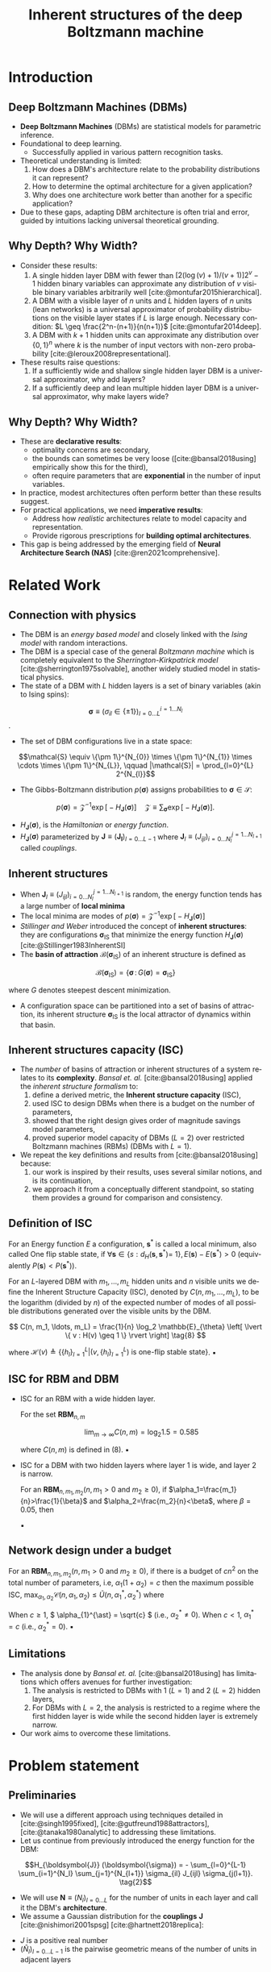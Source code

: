 :PROPERTIES:
:ID:       086e2b20-559b-4d4c-ba00-ba5d9b96a2ed
:END:
#+TITLE: Inherent structures of the deep Boltzmann machine
#+FILETAGS: :fleeting:slides:presentation:exam:
#+STARTUP: beamer indent hidestars
#+LANGUAGE:  en
#+OPTIONS:   H:2 num:t toc:f \n:nil @:t ::t |:t ^:t -:t f:t *:t <:t
#+OPTIONS:   TeX:t LaTeX:t skip:nil d:nil todo:t pri:nil tags:not-in-toc
#+EXPORT_SELECT_TAGS: export
#+EXPORT_EXCLUDE_TAGS: noexport
#+LaTeX_CLASS_OPTIONS: [8pt]
#+LaTeX_CLASS: beamer
#+LATEX_HEADER: \usepackage{listings}
#+LATEX_HEADER: \usepackage{amsmath}
#+LATEX_HEADER: \usepackage{multimedia}
#+LATEX_HEADER: \usepackage{wrapfig}
#+LATEX_HEADER: \newcommand\mitdbar{\text{\ulcshape\slshape đ}}
#+OPTIONS: H:2
* Introduction
** Deep Boltzmann Machines (DBMs)
+ *Deep Boltzmann Machines* (DBMs) are statistical models for parametric inference.
+ Foundational to deep learning.
  - Successfully applied in various pattern recognition tasks.
+ Theoretical understanding is limited:
  1. How does a DBM's architecture relate to the probability distributions it can represent?
  2. How to determine the optimal architecture for a given application?
  3. Why does one architecture work better than another for a specific application?
+ Due to these gaps, adapting DBM architecture is often trial and error, guided by intuitions lacking universal theoretical grounding.
** Why Depth? Why Width?
+ Consider these results:
  1. A single hidden layer DBM with fewer than \([2(\log (v)+1) /(v+1)] 2^v-1\) hidden binary variables can approximate any distribution of \(v\) visible binary variables arbitrarily well [cite:@montufar2015hierarchical].
  2. A DBM with a visible layer of \(n\) units and \(L\) hidden layers of \(n\) units (lean networks) is a universal approximator of probability distributions on the visible layer states if \(L\) is large enough. Necessary condition: \(L \geq \frac{2^n-(n+1)}{n(n+1)}\) [cite:@montufar2014deep].
  3. A DBM with \(k+1\) hidden units can approximate any distribution over \(\{0,1\}^n\) where \(k\) is the number of input vectors with non-zero probability [cite:@leroux2008representational].
+ These results raise questions:
  1. If a sufficiently wide and shallow single hidden layer DBM is a universal approximator, why add layers?
  2. If a sufficiently deep and lean multiple hidden layer DBM is a universal approximator, why make layers wide?
** Why Depth? Why Width?
+ These are *declarative results*:
  - optimality concerns are secondary,
  - the bounds can sometimes be very loose ([cite:@bansal2018using] empirically show this for the third),
  - often require parameters that are *exponential* in the number of input variables.
+ In practice, modest architectures often perform better than these results suggest.
+ For practical applications, we need *imperative results*:
  - Address how /realistic/ architectures relate to model capacity and representation.
  - Provide rigorous prescriptions for *building optimal architectures*.
+ This gap is being addressed by the emerging field of *Neural Architecture Search (NAS)* [cite:@ren2021comprehensive].
* Related Work
** Connection with physics
+ The DBM is an /energy based model/ and closely linked with the /Ising model/ with random interactions.
+ The DBM is a special case of the general /Boltzmann machine/ which is completely equivalent to the /Sherrington-Kirkpatrick model/ [cite:@sherrington1975solvable], another widely studied model in statistical physics.
+ The state of a DBM with \(L\) hidden layers is a set of binary variables (akin to Ising spins):

\[\boldsymbol{\sigma} \equiv (\sigma_{il} \in \{\pm 1\})_{l=0 \ldots L}^{i = 1 \ldots N_{l}}\]. 

+ The set of DBM configurations live in a state space:

\[\mathcal{S} \equiv \{\pm 1\}^{N_{0}} \times \{\pm 1\}^{N_{1}} \times \cdots \times \{\pm 1\}^{N_{L}}, \qquad |\mathcal{S}| = \prod_{l=0}^{L} 2^{N_{l}}\]

+ The Gibbs-Boltzmann distribution \(p (\boldsymbol{\sigma})\) assigns probabilities to \(\boldsymbol{\sigma} \in \mathcal{S}\):

\[
p (\boldsymbol{\sigma}) = \mathcal{Z}^{-1} \exp \big[- H_{\boldsymbol{J}} (\boldsymbol{\sigma}) \big] \quad \mathcal{Z} \equiv \sum_{\boldsymbol{\sigma}} \exp \big[- H_{\boldsymbol{J}} (\boldsymbol{\sigma}) \big].  \tag{1}
\]

+ \(H_{\boldsymbol{J}} (\boldsymbol{\sigma})\), is the /Hamiltonian/ or /energy function/.
+ \(H_{\boldsymbol{J}} (\boldsymbol{\sigma})\) parameterized by \(\boldsymbol{J} \equiv (\boldsymbol{J_{l}})_{l=0 \ldots L-1}\) where \(\boldsymbol{J}_{l} \equiv (J_{ijl})_{i=0 \ldots N_{l}}^{j=1 \ldots N_{l+1}}\) called /couplings/.
** Inherent structures
+ When \(\boldsymbol{J}_{l} \equiv (J_{ijl})_{i=0 \ldots N_{l}}^{j=1 \ldots N_{l+1}}\) is random, the energy function tends has a large number of *local minima*
+ The local minima are modes of \( p (\boldsymbol{\sigma}) = \mathcal{Z}^{-1} \exp \big[- H_{\boldsymbol{J}} (\boldsymbol{\sigma}) \big]\)
+ /Stillinger and Weber/ introduced the concept of *inherent structures*: they are configurations \( \boldsymbol{\sigma}_{\text{IS}} \) that minimize the energy function \( H_{\boldsymbol{J}} (\boldsymbol{\sigma}) \) [cite:@Stillinger1983InherentSI]
+ The *basin of attraction* \( \mathcal{B}(\boldsymbol{\sigma}_{\text{IS}}) \) of an inherent structure is defined as

\[\mathcal{B} (\boldsymbol{\sigma}_{\text{IS}}) = \{ \boldsymbol{\sigma}\,:\, G(\boldsymbol{\sigma}) = \boldsymbol{\sigma}_{\text{IS}}  \}\]

where \( G \) denotes steepest descent minimization.
+ A configuration space can be partitioned into a set of basins of attraction, its inherent structure \( \boldsymbol{\sigma}_{\text{IS}} \) is the local attractor of dynamics within that basin.
** Inherent structures capacity (ISC)
+ The /number/ of basins of attraction or inherent structures of a system relates to its *complexity*. /Bansal et. al./ [cite:@bansal2018using] applied the /inherent structure formalism/ to:
  1) define a derived metric, the *Inherent structure capacity* (ISC),
  2) used ISC to design DBMs when there is a budget on the number of parameters,
  3) showed that the right design gives order of magnitude savings model parameters,
  4) proved superior model capacity of DBMs (\( L=2 \)) over restricted Boltzmann machines (RBMs) (DBMs with \( L = 1 \)).
+ We repeat the key definitions and results from [cite:@bansal2018using] because:
  1) our work is inspired by their results, uses several similar notions, and is its continuation,
  2) we approach it from a conceptually different standpoint, so stating them provides a ground for comparison and consistency.
** Definition of ISC
#+NAME: One-flip Stable States
#+ATTR_LATEX: :environment definition
#+begin_definition latex
For an Energy function \(E\) a configuration, \(\mathbf{s}^*\) is called a local minimum, also called One flip stable state, if \(\forall \mathbf{s} \in\left\{s: d_H\left(\mathbf{s}, \mathbf{s}^*\right)=\right.\) \(1\}, E(\mathbf{s})-E\left(\mathbf{s}^*\right)>0\) (equivalently \(P(\mathbf{s})<P\left(\mathbf{s}^*\right)\)).
#+end_definition

#+NAME: Inherent Structure Capacity
#+ATTR_LATEX: :environment definition
#+begin_definition latex
For an \(L\)-layered DBM with \(m_1, \ldots, m_L\) hidden units and \(n\) visible units we define the Inherent Structure Capacity (ISC), denoted by \(C(n, m_1, \ldots, m_L)\), to be the logarithm (divided by \(n\)) of the expected number of modes of all possible distributions generated over the visible units by the DBM.

\[
C(n, m_1, \ldots, m_L) = \frac{1}{n} \log_2 \mathbb{E}_{\theta} 
\left[ \lvert \{ v : H(v) \geq 1 \} \rvert \right] \tag{8}
\]

where \(\mathcal{H}(v) \triangleq \left\{ \{h_l\}_{l=1}^L | (v, \{h_l\}_{l=1}^L) \text{ is one-flip stable state} \right\}\).
\hfill \blacksquare
#+end_definition
** ISC for RBM and DBM
+ ISC for an RBM with a wide hidden layer.
  #+NAME: Large \( m \) limit
  #+ATTR_LATEX: :environment corollary
  #+begin_corollary latex
For the set \(\textbf{RBM}_{n,m}\)

\[
\lim_{m \to \infty} C(n, m) = \log_2 1.5 = 0.585
\]

where \(C(n, m)\) is defined in (8).
\hfill \blacksquare
#+end_corollary

+ ISC for a DBM with two hidden layers where layer 1 is wide, and layer 2 is narrow.
  #+NAME: (Layer 1 Wide, Layer 2 Narrow)
  #+ATTR_LATEX: :environment corollary
  #+begin_corollary latex
  For an \(\boldsymbol{R} \boldsymbol{B} \boldsymbol{M}_{n, m_1, m_2}\left(n, m_1>0\right.\) and \(\left.m_2 \geq 0\right)\), if \(\alpha_1=\frac{m_1}{n}>\frac{1}{\beta}\) and \(\alpha_2=\frac{m_2}{n}<\beta\), where \(\beta = 0.05\), then

  \begin{align*}
  \mathcal{C}\left(n, m_1, m_2\right) \leq\left(1+\alpha_2\right) \log _2(1.5)
  \end{align*}
  \hfill \blacksquare
  #+end_corollary
** Network design under a budget
#+NAME: Network design under a budget
#+ATTR_LATEX: :environment corollary
#+begin_corollary latex
For an \(\boldsymbol{R} \boldsymbol{B} \boldsymbol{M}_{n, m_1, m_2}\left(n, m_1>0\right.\) and \(\left.m_2 \geq 0\right)\), if there is a budget of \(cn^2\) on the total number of parameters, i.e, \(\alpha_1\left(1+\alpha_2\right)=c\) then the maximum possible ISC, \(\max _{\alpha_1, \alpha_2} \mathcal{C}\left(n, \alpha_1, \alpha_2\right) \leq \tilde{U}\left(n, \alpha_1^*, \alpha_2^*\right)\) where

\begin{align*}
\tilde{U}\left(n, \alpha_1^*, \alpha_2^*\right)= \begin{cases}\min \left(1, \sqrt{c} \log _2(1.29)\right) & \text { if } c \geq 1 \\ c \log _2\left[1-\frac{1}{2} \operatorname{erf}\left(-\sqrt{\frac{1}{\pi c}}\right)\right] & \text { if } c<1\end{cases}
\end{align*}

When \( c \geq 1 \), \( \alpha_{1}^{\ast} = \sqrt{c} \) (i.e., \( \alpha_{2}^{\ast} \neq 0 \)). When \( c < 1 \), \( \alpha_{1}^{\ast} = c \) (i.e., \( \alpha_{2}^{\ast} = 0 \)).
\hfill \blacksquare
#+end_corollary
** Limitations
+ The analysis done by /Bansal et. al./ [cite:@bansal2018using] has limitations which offers avenues for further investigation:
  1) The analysis is restricted to DBMs with 1 (\( L = 1 \)) and 2 (\( L=2 \)) hidden layers,
  2) For DBMs with \( L = 2 \), the analysis is restricted to a regime where the first hidden layer is wide while the second hidden layer is extremely narrow.
+ Our work aims to overcome these limitations.
* Problem statement
** Preliminaries
+ We will use a different approach using techniques detailed in [cite:@singh1995fixed], [cite:@gutfreund1988attractors], [cite:@tanaka1980analytic] to addressing these limitations.
+ Let us continue from previously introduced the energy function for the DBM:

\[H_{\boldsymbol{J}} (\boldsymbol{\sigma}) = - \sum_{l=0}^{L-1} \sum_{i=1}^{N_l} \sum_{j=1}^{N_{l+1}} \sigma_{il} J_{ijl} \sigma_{j(l+1)}. \tag{2}\]

+ We will use \(\boldsymbol{N} \equiv (N_{l})_{l=0\ldots L}\) for the number of units in each layer and call it the DBM's *architecture*.
+ We assume a Gaussian distribution for the *couplings* \(\boldsymbol{J}\) [cite:@nishimori2001spsg] [cite:@hartnett2018replica]:

\begin{equation*}
p_{J}(J_{ijl}) \equiv \big(\widehat{N}_{l} / 2 \pi J^2 \big)^{1/2} \exp \big[- (\widehat{N}_{l} / 2 J^{2}) \thinspace J_{ijl}^{2} \thinspace \big] \qquad \widehat{N} \equiv \sqrt{N_{l} N_{l+1}}. \tag{3}
\end{equation*}

+ \(J\) is a positive real number
+ \((\widehat{N}_{l})_{l=0 \ldots L-1}\) is the pairwise geometric means of the number of units in adjacent layers
** Geometric parameters
#+NAME: Total spin number
#+ATTR_LATEX: :environment definition
#+begin_definition latex
The *total number of spins* \(N\) is simply the sum of the number of spins across all layers 
\[N \equiv \sum_{l} N_l.\]
#+end_definition

#+NAME: Proportion
#+ATTR_LATEX: :environment definition
#+begin_definition latex
The *proportion* \((\alpha_{l})_{l=0\ldots L}\) of the units in a given layer \( l \) relative to the visible layer \((l = 0)\) is defined as 
\[\alpha_l \equiv N_l /N_{0}\].
#+end_definition

#+NAME: Inter-layer ratios
#+ATTR_LATEX: :environment definition
#+begin_definition latex
The *inter-layer ratios* \((\gamma_{l})_{l=0 \ldots L-1}\) and \((\nu_{l})_{l=1 \ldots L}\) are defined as
\begin{align*}
&\gamma_{l}^{2} \equiv N_{l+1} / N_{l}, \quad \nu_{l}^{2} \equiv N_{l-1} / N_{l}
\end{align*}
#+end_definition

The definitions above yield the following identities

\begin{align*}
\alpha_{0} \equiv 1, \qquad \gamma_{l}^{-1} \equiv \nu_{l+1}, \quad \nu_{l}^{-1} \equiv \gamma_{l-1}, \qquad \widehat{N}_{l} = N_{0} \sqrt{\alpha_l \alpha_{l+1}} \tag{4}
\end{align*}

** Illustration

#+begin_src latex
\begin{figure}[h]
  \centering
  \includegraphics[width=.7\linewidth]{/home/b/.local/images/dbm.pdf}
  \caption{An illustration of a DBM with \(L = 3\) and \(N = 10\). The two colors are representations for the values \(\sigma_{il} = \pm 1\). The geometric parameters of (4a) and (4b) are illustrated.}
\end{figure}
#+end_src

** Single-site energies
#+NAME: Single-site energies
#+begin_definition latex
The *single-site energy* of spin \( i \) in layer \( l \), \( \sigma_{il} \), is defined as

\[
\lambda_{i l} \equiv \sigma_{i l} \bigg( \sum_{j=1}^{N_{l+1}} J_{ijl} \sigma_{j (l+1)} (1 - \delta_{lL}) + \sum_{j=1}^{N_{l-1}} J_{ji(l-1)} \sigma_{j (l-1)} (1 - \delta_{l0}) \bigg) \tag{5}
\]

Every spin has an associated /single-site energy/ so we have \((\lambda_{il})_{l=0 \ldots L}^{i= 1 \ldots N_{l}}\).
#+end_definition

+ \(J_{ijL} = \sigma_{i(-1)} = \sigma_{j(L+1)} \equiv 1\) along with \(\delta_{lL}\) and \(\delta_{l0}\) let us treat the /edge layers/ and /bulk layers/ uniformly.
+ \(H_{\boldsymbol{J}} (\boldsymbol{\sigma})\) in terms of \( \lambda_{il} \) is given by \(H_{\boldsymbol{J}} (\boldsymbol{\sigma}) = - (1/2) \sum_{il} \lambda_{il}\).
+ We work with an equivalent definition of inherent structures defined in terms of the single-site energies (due to /Tanaka and Edwards/) [cite:@tanaka1980analytic]:
#+NAME: Inherent structures
#+begin_definition latex
We define the *inherent structures* of the DBM in terms of the /single site energies/ as the /configurations/ \((\boldsymbol{\sigma})_{\text {IS }}\) for which \(\lambda_{il} > 0\) for all values of \(i\) and \(l\). In other words, \((\boldsymbol{\sigma})_{\text {IS}}\) are /stable against the flips of a single spin/.
#+end_definition
** Problem statement
+ Let \(\mathcal{N}_{s}\) denote the /number/ of /inherent structures/ of a DBM with an architecture \(\boldsymbol{N}\) and weights drawn from a Gaussian prior \(p_{J}(J_{ijl})\).
+ We wish to compute a generic *complexity function* \(\mathcal{C}_{J} (\boldsymbol{N})\), defined as 

  \[
  \mathcal{C}_{J} (\boldsymbol{N}) \equiv N_{0}^{-1} \ln \langle \mathcal{N}_{s} \rangle_{J}.
  \]

  for an ensemble of such DBMs with an arbitrary architecture \( \boldsymbol{N} \).
+ \(\mathcal{C}_{J} (\boldsymbol{N})\) is a direct mapping from the /network architecture/ \(\boldsymbol{N}\) to the number of modes \(p (\boldsymbol{\sigma})\) - the /model capacity/
+ Following [cite:@bansal2018using] we call this function the *Inherent Structure Capacity (ISC)*
* Results
** ISC for DBMs with L hidden layers
#+NAME: ISC for a DBM with L hidden layers
#+begin_theorem latex
Consider an ensemble of DBMs with a fixed architecture \( \boldsymbol{N} \) and couplings drawn from a Gaussian prior \(p_{J}(J_{ijl})\) as previously defined. The inherent structure capacity \( \mathcal{C}_J (\boldsymbol{N}) \) for this ensemble is given by

\begin{align*}
&\mathcal{C}_{J} (\boldsymbol{N}) = \underset{\{(x_{l}, y_{l})_{l}\}}{\operatorname{saddle}} \thinspace \frac{1}{2} \bigg \{- \sum_{l=0}^{L-1} \sqrt{\alpha_{l} \alpha_{l+1}} \thinspace \big(x_{l}^{2} + y_{l}^{2} \big) + \alpha_{L} \ln \bigg [1 + \operatorname{erf} \bigg(\frac{- x_{L-1} - i y_{L-1}}{\sqrt{2 \nu_{L}}} \bigg) \bigg ] \\
&+ \sum_{l=1}^{L-1} \alpha_{l} \ln \bigg [1 + \operatorname{erf} \bigg(\frac{- (x_{l} + x_{l-1}) + i (y_{l} - y_{l-1})}{\sqrt{2 (\gamma_{l} + \nu_{l})}} \bigg) \bigg] + \ln \bigg [1 + \operatorname{erf} \bigg(\frac{- x_{0} + i y_{0}}{\sqrt{2 \gamma_{0}}} \bigg) \bigg] \bigg \}. \tag{6}
\end{align*}
#+end_theorem
+ This formula improves upon the ISC metric derived by [cite:@bansal2018using] in the following ways:
1) It applies to DBMs with an arbitrary number of hidden layers \( L \) (as opposed to 2),
2) For any given architecture, it can give numerical values for the complexity (as opposed to the probabilistic arguments used by [cite:@bansal2018using] which state results in terms of bounds)
+ We give a brief outline of the proof stating the main steps and then, as a consistency check, use our alternative formulation to reproduce all the key results from /Bansal el. al./ [cite:@bansal2018using].
** Step 1: Area formula
+ The derivation begins with an *area formula*, a special case of *Kac-Rice formula* [cite:@berzin2022kac]:

\begin{align*}
\mathcal{N}_{s} &= \frac{1}{2} \overbrace{\int_0^{\infty} \prod_{l=0}^L \prod_{i=1}^{N_l} \mathrm{~d} \lambda_{il}}^{\text{integral over site energies}} \overbrace{\sum_{\boldsymbol{\sigma}} \prod_{l=0}^L \prod_{i=1}^{N_l}}^{\text{spin configurations}} \\
&\qquad \times \underbrace{\delta \bigg(\lambda_{il} - \sigma_{i l} \bigg[ \sum_{j=1}^{N_{l+1}} J_{ijl} \sigma_{j (l+1)} (1 - \delta_{lL}) + \sum_{j=1}^{N_{l-1}} J_{ji(l-1)} \sigma_{j (l-1)} (1 - \delta_{l0}) \bigg] \bigg)}_{\text{spins with energy} \qquad \( \lambda_{il} \)}.
\end{align*}

+ The factor of \(1/2\) compensates for the trivial degeneracy under \(\sigma_{il} \to - \sigma_{il}\). Next we use the integral representation of the \(\delta\) function, \(\delta(x)=\frac{1}{2 \pi} \int_{-\infty}^{\infty} \mathrm{d} k \exp (- i k x)\), with real valued variables \((k_{il})_{l=0 \ldots L}^{i=1 \ldots N_{l}}\) and calculate the expectation \( \langle \mathcal{N}_s \rangle_{J} \) of \( \mathcal{N}_s \) over the Gaussian prior \( p (J_{ijl}) \)

\begin{align*}
2 \thinspace \langle \mathcal{N}_{s} \rangle_{J} = (i \pi)^{-N} &\int_0^{\infty} \prod_{ i l} \mathrm{d} \lambda_{il} \int_{-i\infty}^{i\infty} \prod_{i l} \mathrm{d} k_{il} \exp \bigg(\sum_{il} k_{il} \lambda_{il} \bigg) \\
&\times \exp \bigg\{\frac{1}{2} \sum_{l=0}^{L - 1} \sum_{i=1}^{N_{l}} \gamma_{l} k_{il}^{2} + \frac{1}{2} \sum_{l=0}^{L - 1} \sum_{j=1}^{N_{l+1}} \nu_{l+1} k_{j (l+1)}^{2} + \sum_{l=0}^{L-1} \frac{1}{\widehat{N}_{l}} \sum_{ij} k_{il} k_{j(l+1)} \bigg \}
\end{align*}
** Step 2: Hubbard-Stratonovich transformation
+ Next we use an integral transform similar to the *Hubbard-Stratonovich transformations*

\begin{align*}
\exp \bigg(\frac{b c}{a} \bigg) &= (a / \pi) \bigg( \int_{-\infty}^{\infty} \mathrm{d} x \exp \big[  - a x^{2} + (b + c) x \big] \bigg) \\
&\qquad \quad \times \bigg( \int_{-\infty}^{\infty} \mathrm{d} y \exp \big[ - a y^{2} - i (b - c) y \big] \bigg), \qquad a > 0
\end{align*}

on the term \( \exp \big \{\frac{1}{\widehat{N}_{l}} \sum_{ij} k_{il} k_{j(l+1)} \big \} \) and substitute in the expression for \( \langle \mathcal{N}_{s} \rangle \) to obtain

\begin{align*}
&2 \thinspace \langle \mathcal{N}_{s} \rangle_{J} = (i \pi)^{- N} \int_{-\infty}^{\infty} \prod_{l=0}^{L-1} \big(\widehat{N}_{l} / \pi \big)  \big( \mathrm{d} y_{l} \mathrm{d} x_{l} \big) \exp \bigg\{ - \sum_{l=0}^{L-1} \widehat{N}_{l} \big( x_{l}^{2} + y_{l}^{2} \big) \bigg\} \int_0^{\infty} \prod_{ i l} \mathrm{d} \lambda_{il} \\
&\times \int_{-\infty}^{\infty} \prod_{l=1}^{L-1} \prod_{i=1}^{N_{l}} \mathrm{d} k_{il} \exp \bigg\{\sum_{l=1}^{L - 1} \sum_{i=1}^{N_{l}} \bigg[- \frac{1}{2} \big( \gamma_{l} + \nu_{l} \big) k_{il}^{2} + i \big[(x_{l} + x_{l-1}) - i (y_{l} - y_{l-1}) + \lambda_{il} \big] k_{il} \bigg] \bigg\} \\
&\quad \times \int_{-\infty}^{\infty} \prod_{i=1}^{N_{0}} \mathrm{d} k_{i0} \exp \bigg\{ \sum_{i=1}^{N_{0}} \bigg(- \frac{1}{2} \gamma_{0} k_{i0}^{2}  + i \big[x_{0} - i y_{0} + \lambda_{i0} \big]  k_{i0} \bigg) \bigg \} \\
&\quad \quad \times \int_{-\infty}^{\infty} \prod_{i=1}^{N_{L}} \mathrm{d} k_{iL} \exp \bigg\{\sum_{i=1}^{N_{L}} \bigg( - \frac{1}{2} \nu_{L} k_{iL}^{2} + i \big[ x_{L-1} + i y_{L-1} + \lambda_{iL} \big] k_{iL} \bigg) \bigg \}. \tag{10}
\end{align*}
** Step 3: Gaussian integral
+ We have effected \(k_{il} \to i k_{il}\) for the variables \((k_{il})_{l=0 \ldots L}^{i=1 \ldots N_{l}}\) after which we use the Gaussian integral result with appropriately chosen \(a\) and \(b\) to evaluate the \(k_{il}\) integrals. After evaluation

\begin{align*}
2& \thinspace \langle \mathcal{N}_{s} \rangle_{J} = \pi^{-N} \pi^{N/2} \bigg(\frac{2}{\gamma_{0}}\bigg)^{N_{0}/2} \bigg(\frac{2}{\nu_{L}}\bigg)^{N_{L}/2} \prod_{l=1}^{L-1} \bigg(\frac{2}{\gamma_{l} + \nu_{l}} \bigg)^{N_{l}/2} \\
&\int_{-\infty}^{\infty} \prod_{l=0}^{L-1} \big(\widehat{N}_{l} / \pi \big)  \big( \mathrm{d} y_{l} \mathrm{d} x_{l} \big)  \exp \bigg\{ - \sum_{l=0}^{L-1} \widehat{N}_{l} \big( x_{l}^{2} + y_{l}^{2} \big) \bigg\} \\
&\times \int_0^{\infty} \prod_{i=1}^{N_0} \mathrm{d} \lambda_{i0} \exp \bigg \{ \sum_{i=1}^{N_{0}} \bigg( -\frac{\lambda_{i0}^{2}}{2 \gamma_{0}} + \frac{\lambda_{i0} \big(- x_{0} + i y_{0}\big)}{\gamma_{0}} \bigg) \bigg \} \\
&\times \int_0^{\infty} \prod_{i=1}^{N_L} \mathrm{d} \lambda_{iL} \exp \bigg \{  \sum_{i=1}^{N_{L}} \bigg(- \frac{\lambda_{iL}^{2}}{2 \nu_{L}} + \frac{\lambda_{iL} \big(- x_{L-1} - i y_{L-1}\big)}{\nu_{L}} \bigg) \bigg\} \\
&\times  \int_0^{\infty} \prod_{l=1}^{L-1} \prod_{i=1}^{N_l} \mathrm{d} \lambda_{il} \exp \bigg\{ \sum_{l=1}^{L - 1} \sum_{i=1}^{N_{l}} \bigg( - \frac{\lambda_{il}^{2}}{2 (\gamma_{l} + \nu_{l})} + \frac{\lambda_{il} \big[- (x_{l} + x_{l-1}) + i (y_{l} - y_{l-1})\big]}{(\gamma_{l} + \nu_{l})} \bigg) \bigg \} \\
&\times  \exp \bigg\{ - \sum_{l=1}^{L - 1} \sum_{i=1}^{N_{l}} \frac{\big[(x_{l} + x_{l-1}) - i (y_{l} - y_{l-1})\big]^{2}}{2 (\gamma_{l} + \nu_{l})} - \sum_{i=1}^{N_{0}} \frac{\big(x_{0} - i y_{0}\big)^{2}}{2 \gamma_{0}} - \sum_{i=1}^{N_{L}} \frac{\big(x_{L-1} + i y_{L-1}\big)^{2}}{2 \nu_{L}} \bigg\}
\end{align*}
** Step 4: Half-integral over single site energies
+ Next we evaluate the half integrals over the single site energies \((\lambda_{il})_{l=0 \ldots L}^{i=1 \ldots N_{l}}\) using the result

\begin{align*}
\int_0^{\infty} \exp \bigg(-\frac{1}{2} a x^2+b x\bigg) d x=\bigg(\frac{\pi}{2 a}\bigg)^{\frac{1}{2}} \exp \bigg(\frac{b^2}{2 a}\bigg)\bigg[1+\operatorname{erf}\bigg(\frac{b}{\sqrt{2 a}}\bigg)\bigg] \qquad a > 0.
\end{align*}

to obtain

\begin{align*}
&2 \thinspace \langle \mathcal{N}_{s} \rangle_{J} = \bigg(\prod_{l=0}^{L-1} \frac{N_{0} \alpha_{l} \alpha_{l+1}}{\pi} \bigg) \int_{-\infty}^{\infty} \mathrm{d} y_{l} \int_{-\infty}^{\infty} \mathrm{d} x_{l} \exp \bigg\{- N_{0} \sum_{l=0}^{L-1} \sqrt{\alpha_{l} \alpha_{l+1}} \big( x_{l}^{2} + y_{l}^{2} \big)\bigg\} \\
&\qquad \times \exp \bigg \{ N_{0} \ln \bigg [1 + \operatorname{erf} \bigg(\frac{- x_{0} + i y_{0}}{\sqrt{2 \gamma_{0}}} \bigg) \bigg ] +  N_{0} \thinspace \alpha_{L} \ln \bigg [1 + \operatorname{erf} \bigg(\frac{- x_{L-1} - i y_{L-1}}{\sqrt{2 \nu_{L}}} \bigg) \bigg ]  \bigg\} \\
&\qquad \qquad \qquad \times \exp \bigg \{ N_{0} \sum_{l=1}^{L-1} \alpha_{l} \ln \bigg [1 + \operatorname{erf} \bigg(\frac{- (x_{l} + x_{l-1}) + i (y_{l} - y_{l-1})}{\sqrt{2 (\gamma_{l} + \nu_{l})}} \bigg) \bigg ]  \bigg\}
\end{align*}
** Step 5: Steepest descent approximation
+ The integral can now be evaluated using the method of *steepest descent* [cite:@kardar2007spop] in the limit \(N_{0} \to \infty\). 

\begin{align*}
\lim_{N_{0} \to \infty} N_{0}^{-1} \ln \left \langle \mathcal{N}_{s} \right \rangle_{J} = & \lim_{N_{0} \to \infty} \bigg[ \mathcal{C}_{J} (\boldsymbol{N}) - \frac{1}{2N_{0}} \ln \bigg(\frac{N_{0} \lvert \mathcal{C}_{J}^{\prime \prime} (\boldsymbol{N}) \rvert}{2 \pi} \bigg) + \mathcal{O} \bigg(\frac{1}{N_{0}^{2}} \bigg) \bigg],
\end{align*}

where we have identified the right hand side as the leading order behavior, in the limit \(N_{0} \to \infty\), of the complexity function or the ISC:

\begin{align*}
&\mathcal{C}_{J} (\boldsymbol{N}) = \underset{\{(x_{l}, y_{l})_{l}\}}{\operatorname{saddle}} \thinspace \frac{1}{2} \bigg \{- \sum_{l=0}^{L-1} \sqrt{\alpha_{l} \alpha_{l+1}} \thinspace \big(x_{l}^{2} + y_{l}^{2} \big) + \alpha_{L} \ln \bigg [1 + \operatorname{erf} \bigg(\frac{- x_{L-1} - i y_{L-1}}{\sqrt{2 \nu_{L}}} \bigg) \bigg ] \\
&+ \sum_{l=1}^{L-1} \alpha_{l} \ln \bigg [1 + \operatorname{erf} \bigg(\frac{- (x_{l} + x_{l-1}) + i (y_{l} - y_{l-1})}{\sqrt{2 (\gamma_{l} + \nu_{l})}} \bigg) \bigg] + \ln \bigg [1 + \operatorname{erf} \bigg(\frac{- x_{0} + i y_{0}}{\sqrt{2 \gamma_{0}}} \bigg) \bigg] \bigg \}. \tag{6}
\end{align*}

** Step 6: Fixed point equations
With

\begin{align*}
&\theta_{l} \equiv
\begin{cases}
1/\sqrt{2 \gamma_0}, & l = 0 \\
1/ \sqrt{2 (\gamma_{l} + \nu_{l})}, & 0 < l < L - 1 \\
1/\sqrt{2 \nu_{L}}, & l = L - 1\\
\end{cases}
&
\omega_{l} &\equiv
\begin{cases}
- x_{0} + i y_{0}, & l = 0 \\
- (x_{l} + x_{l-1}) + i (y_{l} - y_{l-1}), & 0 < l < L - 1\\
- x_{L-1} - i y_{L-1}, & l = L - 1\\
\end{cases}
\end{align*}

we need to iterate the following equations to obtain the saddle \(\big\{(x_{l}^{\text{max}} , y_{l}^{\text{max}})_{l=0 \ldots L-1} \big \}\).

\begin{align*}
x_{l} &= - \frac{\gamma_{l}^{-1} \theta_{l}}{\sqrt{2 \pi}} \exp \big[- (\theta_{l} \thinspace \omega_{l})^{2} \big] \bigg[1 + \operatorname{erf}\big( \theta_{l} \thinspace \omega_{l} \big) \bigg]^{-1} \\
&\qquad - \frac{\gamma_{l} \theta_{l+1}}{\sqrt{2 \pi}} \exp \big[- (\theta_{l+1} \thinspace \omega_{l+1})^{2} \big] \bigg[1 + \operatorname{erf}\big( \theta_{l+1} \thinspace \omega_{l+1} \big) \bigg]^{-1} \tag{7a}
\end{align*}

\begin{align*}
i y_{l} &= - \frac{\gamma_{l}^{-1} \theta_{l}}{\sqrt{2 \pi}} \exp \big[- (\theta_{l} \thinspace \omega_{l})^{2} \big] \bigg[1 + \operatorname{erf}\big( \theta_{l} \thinspace \omega_{l} \big) \bigg]^{-1} \\
&\qquad + \frac{\gamma_{l} \theta_{l+1}}{\sqrt{2 \pi}} \exp \big[- (\theta_{l+1} \thinspace \omega_{l+1})^{2} \big] \bigg[1 + \operatorname{erf}\big( \theta_{l+1} \thinspace \omega_{l+1} \big) \bigg]^{-1}. \tag{7b}
\end{align*}
** ISC for an RBM (\( L=1 \) when \( \alpha_1 \gg 1 \))
+ The /first key result/ from [cite:@bansal2018using] concerns the ISC for RBMs. It said that the ISC saturates as the number of hidden units increases.

+ For the RBM (\(L=1\)), \( \mathcal{C}_{J} (\boldsymbol{N}) \) reduces to \(\mathcal{C}_{J} (\alpha_{1})\)

\begin{align*}
\mathcal{C}_{J} (\alpha_{1}) = \underset{\{x, y\}}{\operatorname{saddle}} \thinspace \frac{1}{2} \bigg \{- \sqrt{\alpha_{1}} \thinspace \big(x^{2} + y^{2} \big) + \ln \bigg [1 + \operatorname{erf} \bigg(\frac{- x + i y}{\sqrt{2 \gamma_{0}}} \bigg) \bigg] \bigg [1 + \operatorname{erf} \bigg(\frac{- x - i y}{\sqrt{2 \nu_{1}}} \bigg) \bigg ]^{\alpha_{1}} \bigg \}
\end{align*}

+ In our use of Laplace's method in deriving (6), we assumed \(N_{0} \to \infty\), so the analogue of this result is the case where \(N_{1} \to \infty\) such that \(N_{1} / N_{0} \equiv \alpha_{1}\) is finite.
+ We numerically solve for the saddle \(\{x^{\text{max}}, y^{\text{max}}\}\) by iterating the fixed point equations and substitute into the formula for ISC  \(\mathcal{C}_{J} (\alpha_{1})\) to obtain the response of \(\mathcal{C}_{J} (\alpha_{1})\) to \(\alpha_{1}\).
** ISC for an RBM (\( \alpha_1 \gg 1 \))
+ The ISC \(\mathcal{C}_{J} (\alpha_{1})\) saturates to a limiting value as a function of \(\alpha_{1}\). 
+ The saturation limit for \(\mathcal{C}_{J} (\alpha_{1}) \approx 0.506\) is lower than \(0.585\).

#+begin_src latex
  \begin{figure}[htbp]
    \centering
    \includegraphics[width=.6\linewidth]{~/.local/images/rbm.png}
    \caption{\textbf{ISC} \(\mathcal{C}_{J} (\alpha_{1})\) \textbf{vs. proportion} \(\alpha_{1}\) \textbf{for an RBM with a single hidden layer} \((L=1)\). The saturation of \(\mathcal{C}_{J}\) indicates the limiting ISC value as \(\alpha_{1}\) increases, highlighting the diminishing returns on model capacity.}
    \label{fig:sub1}
  \end{figure}
#+end_src
** ISC for a DBM (\( \alpha_1 \gg 1 \) and \( \alpha_{2} \ll 1 \))
+ The /second key result/ from [cite:@bansal2018using] concerns ISC for DBMs. It said that for small values of \(\alpha_{2}\), \(\mathcal{C}_{J} (\alpha_{1}, \alpha_{2})\) increases linearly with \(\alpha_{2}\). For DBMs with 2 hidden layers (\(L = 2\)), \( \mathcal{C}_J (\boldsymbol{N}) \) reduces to

\begin{align*}
&\mathcal{C}_{J} (\alpha_{1}, \alpha_{2}) = \\
&\quad \underset{\{x_{0}, x_{1}, y_{0}, y_{1}\}}{\operatorname{saddle}} \frac{1}{2} \thinspace \bigg \{- \bigg[ \sqrt{\alpha_{1}} \thinspace \big(x_{0}^{2} + y_{0}^{2} \big) + \sqrt{\alpha_{1} \alpha_{2}} \thinspace \big(x_{1}^{2} + y_{1}^{2} \big) \bigg] + \ln \bigg [1 + \operatorname{erf} \bigg(\frac{- x_{0} + i y_{0}}{\sqrt{2 \gamma_{0}}} \bigg) \bigg] \\
&\qquad \qquad + \ln \bigg [1 + \operatorname{erf} \bigg(\frac{- (x_{1} + x_{0}) + i (y_{1} - y_{0})}{\sqrt{2 (\gamma_{1} + \nu_{1})}} \bigg) \bigg]^{\alpha_{1}} \bigg [1 + \operatorname{erf} \bigg(\frac{- x_{1} - i y_{1}}{\sqrt{2 \nu_{2}}} \bigg) \bigg]^{\alpha_{2}} \bigg \} \tag{10}
\end{align*}

+ The analogue of this result is that \(N_{0}\), \(N_{1}\), and \(N_{2}\) all approach \(\infty\) but uphold the proportions \(\alpha_{1} \equiv N_{1} / N_{0} > \beta^{-1} = 20 \gg 1\) and \(\alpha_{2} \equiv N_{2} / N_{0} < \beta = 0.05 \ll 1\).

+ Again, we numerically solve for the saddle \(\{x^{\text{max}}_{0}, x^{\text{max}}_{1},  y^{\text{max}}_{0}, y^{\text{max}}_{1}\}\) by iterating the fixed point equations and substitute into the formula for ISC to obtain the response of \(\mathcal{C}_{J} (\alpha_{1},\,\alpha_{2})\) to \(\alpha_{2}\).
** ISC for a DBM (\( \alpha_1 \gg 1 \) and \( \alpha_{2} \ll 1 \))
+ For small values of \(\alpha_{2}\), \(\mathcal{C}_{J} (\alpha_{1}, \alpha_{2})\) increases linearly with \(\alpha_{2}\). In this regime, ISC is saturated for an RBM (\(\alpha_{2} = 0\)) and can only be increased by adding units to a second hidden layer (\(\alpha_{2} > 0\)).

#+begin_src latex
  \begin{figure}[htbp]
    \centering
    \includegraphics[width=.6\linewidth]{~/.local/images/dbm.png}
    \caption{\textbf{ISC} (\(\mathcal{C}_{J} (\alpha_{1}, \alpha_{2})\)) \textbf{vs. geometric parameter for the second hidden layer} (\(\alpha_{2}\)). The interplay between \(\alpha_{1}\) and \(\alpha_{2}\) shows how adding units to the second hidden layer can enhance ISC beyond the saturation point of a single-layer RBM. \(\mathcal{C}_{J} (\alpha_{1}, \alpha_{2})\) starts increasing from the saturation limit of \(\mathcal{C}_{J} (\alpha_{1}) \approx 0.506 \) for the RBM.}
    \label{fig:sub2}
  \end{figure}
#+end_src

** Network design under budget \( \alpha_1 (1 + \alpha_2) = c \)
+ The /third key result/ from [cite:@bansal2018using] was concerning network design under a budget.
+ If the number of parameters for a DBM with 2 hidden layers (\( L=2 \)) is \( p = c N_{0}^2 \) for \( c > 0 \), then

\[ p = c N_0^{2} = N_{0} \times N_{1} + N_{1} \times N_{2} = N_{0}^{2} \alpha_{1} (1 + \alpha_{2}) \Longrightarrow \alpha_1 (1 + \alpha_2) = c. \]

+ In other words, the curve \(\alpha_{1} (1 + \alpha_{2}) = c\) separates realizable networks from non-realizable ones in the \(\alpha_{1} - \alpha_{2}\) plane.

+ The result stated that for \( c < 1 \) an RBM maximizes ISC and multi-layering is not recommended, whereas for \( c \geq 1 \), a DBM maximizes the ISC and multi-layering is recommended.
+ We recover both these conclusions using \(\mathcal{C}_{J} (\alpha_{1}, \alpha_{2})\).
** Tight budget (\( c < 1 \))
+ When \( c < 1 \), ISC is maximal for \(\alpha_{1} = c\), \(\alpha_{2} = 0\). /Under a tight budget, there is no gain in model capacity through multi-layering./

#+begin_src latex
\begin{figure}[htbp]
  \centering
  \includegraphics[width=.6\linewidth]{~/.local/images/budget_0.5.png}
  \caption{\textbf{Tight budget} \((c < 1)\): Heatmap of \(\mathcal{C}_{J} (\alpha_{1}, \alpha_{2})\) for realizable networks when \(c = 0.5\). An RBM maximizes model capacity (\(\alpha_{2} = 0\)).}
\end{figure}
#+end_src
** Flexible budget (\( c \geq 1 \))
+ When \( c \geq 1 \), there exists an optimum \(\alpha_{1}^{\text{max}} \neq 0\), \(\alpha_{2}^{\text{max}} \neq 0\) that maximizes ISC. /Under a flexible budget, there is a gain in model capacity through multi-layering./

#+begin_src latex
\begin{figure}[htbp]
  \centering
  \includegraphics[width=.6\linewidth]{~/.local/images/budget_10.0.png}
  \caption{\textbf{Flexible budget} \((c \geq 1)\): Heatmap of \(\mathcal{C}_{J} (\alpha_{1}, \alpha_{2})\) for realizable networks when \(c = 10.0\). Multi-layering (DBM with 2 hidden layers) maximizes model capacity for some optimal \(\alpha_{1} \neq 0\), \(\alpha_{2} \neq 0\).}
\end{figure}
#+end_src

** ISC for a DBM (\( \alpha_{2} \gg 1 \))
+ As a final result, we put \( \mathcal{C}_{J} (\alpha_{1},\, \alpha_{2}) \) to test in a previously unexplored regime.
+ Earlier we saw a linear response of \( \mathcal{C}(\alpha_1,\, \alpha_2) \) to \( \alpha_{2} \) for a wide first hidden layer (\( \alpha_{1} \gg 1 \)) and a narrow second hidden layer (\( \alpha_{2} \ll 1 \)) as shown in the leftmost panel below.
+ We now allow an unbounded increase in \( \alpha_2 \).

#+begin_src latex
\begin{figure}[htbp]
    \centering
    \includegraphics[width=1.1\linewidth]{~/.local/images/varying-width-dbm.pdf}
    \caption{\textbf{Change in DBM architecture} \(L = 2\) \textbf{as} \(\alpha_1\) \textbf{is fixed and} \(\alpha_2\) \textbf{is increased.}}
    \label{fig:sub2}
  \end{figure}
#+end_src

** ISC for a DBM (\( \alpha_{2} \gg 1 \))
+ The response of \( \mathcal{C} (\alpha_1,\, \alpha_2) \) to increasing \( \alpha_2 \) is shown below for various \( \alpha_1 \) values. Focus on the \( \alpha_1 > \alpha_2 > 1 \) regime.
+ Previously, we noted that multi-layering can be preferable to adding additional units to an existing layer. 
+ Here, an alternative budget scheme reveal a contrasting insight: we see that /premature multi-layering can be sub-optimal. With a fixed budget, saturating ISC in the existing layer before adding a new layer tends to yield a larger overall ISC./

#+begin_src latex
  \begin{figure}[htbp]
    \centering
    \includegraphics[width=.6\linewidth]{~/.local/images/dbm2.png}
    \caption{\textbf{ISC} \(\mathcal{C}_{J} (\alpha_{1}, \alpha_{2})\) \textbf{vs. second hidden layer proportion} (\(\alpha_{2}\)). For \( \alpha_2 \ll 1 \), ISC increases linearly. As \( \alpha_2 \) increases and the network becomes \emph{balanced}, ISC growth slows. For \( \alpha_2 \gg 1 \), ISC grows unconstrained. An alternative budget scheme is shown: a total budget of \( \alpha_1 + \alpha_2 = 10.0 \) is portioned among \(\alpha_1\) and \(\alpha_2\), with the associated ISC marked on each curve with a circular patch.}
 \label{fig:sub2}
  \end{figure}
#+end_src

* Future work
** Limitations
+ We now discuss the \( \alpha_1 < \alpha_{2} \gg 1 \) regime, revealing several limitations of our formulation.
+ The \( \alpha_{2} \gg 1 \) regime indicates a breakdown of ISC \( \mathcal{C}_{J} (\alpha_{1}, \alpha_{2}) \), but not because \( \mathcal{C}_{J} (\alpha_{1}, \alpha_{2}) \leq 1 \) is violated.
+ We defined ISC as \( \mathcal{C}_{J} (\boldsymbol{N}) \equiv N_{0}^{-1} \ln \langle \mathcal{N}_{s} \rangle_{J} \) where \( \mathcal{N}_{s} \) represents the modes of the joint distribution \( p(\boldsymbol{\sigma}) \) with normalization by the number of spins in the visible layer. Thus, \( \mathcal{C}_{J} (\alpha_{1}, \alpha_{2}) \geq 1 \) is admissible by our definition.
+ The entity under scrutiny is our definition of ISC: only the modes over the visible units \( \sum_{\boldsymbol{\sigma}_{1}} \ldots \sum_{\boldsymbol{\sigma}_{L}} p (\boldsymbol{\sigma}) \) are relevant to a DBM's model capacity, but we computed the modes of the joint distribution \( p (\boldsymbol{\sigma}) \).
+ In doing so, we assumed that *the number of modes of the marginal distribution over the visible units* \( \sum_{\boldsymbol{\sigma}_{1}} \ldots \sum_{\boldsymbol{\sigma}_{L}} p (\boldsymbol{\sigma}) \) *is comparable to the number of modes of the joint distribution* \( p (\boldsymbol{\sigma}) \).
** Limitations
+ As justification, if a set of visible spins \( (\sigma_{i0}^{\ast})_{i=1,\ldots, N_0} \) is a mode of the marginal \( \sum_{\boldsymbol{\sigma}_{1}} \ldots \sum_{\boldsymbol{\sigma}_{L}} p (\boldsymbol{\sigma}) \), there exists a set of hidden spins \( (\sigma_{il}^{\ast})_{i=1,\ldots, N_l}^{l=1,\ldots, L} \) such that \( (\sigma_{il}^{\ast})_{i=1,\ldots, N_l}^{l=0,\ldots, L} \) is an inherent structure. For \( L = 1 \), there are situations where this relationship is /provably/ one-to-one so that /our assumption is entirely reasonable/.

+ However, for \( L \geq 2 \), this relationship can become one-to-many. Thus, while the modes over the joint distribution \( p (\boldsymbol{\sigma}) \) serve as an upper bound for the modes over the visible units, the bound's usefulness depends on the severity of this one-to-many relationship. In the \( \alpha_2 \gg 1 \) regime, when \( \mathcal{C}_{J} (\alpha_{1}, \alpha_{2}) \) exceeds 1, /our assumption is clearly indefensible/.
** Challenges
+ While it is tempting to redefine \( \mathcal{N}_{s} \) in \( \mathcal{C} (\boldsymbol{N}) \equiv N_{0}^{-1} \ln \langle \mathcal{N}_{s} \rangle_{J} \) as the modes of the marginal \( \sum_{\boldsymbol{\sigma}_{1}} \ldots \sum_{\boldsymbol{\sigma}_{L}} p (\boldsymbol{\sigma}) \) and proceed through the same steps we used to arrive at \( \mathcal{C} (\boldsymbol{N}) \), the concept of single-site energies, crucial for defining  and characterizing the inherent structures of the DBM, is not immediately useful for enumerating the modes of the marginal.

+ To see this, suppose \( \lambda_{il} > 0 \) for all \( i \) and \( l \). The following holds unconditionally: \( \sigma_{il} \to -\sigma_{il} \Rightarrow \Delta H_{J} (\boldsymbol{\sigma}) > 0 \) for all \( i \) and \( l \). This result is the starting point of virtually all complexity calculations in the literature. Contrast this with the case where \( \lambda_{il} > 0 \) for all \( i \) and \( l = 0 \), but the values for \( l \neq 0 \) are indeterminate, meaning we know for a fact that /all/ of the visible spins are in a low energy state but nothing about the rest. In this case, \( \sigma_{i0} \to -\sigma_{i0} \nRightarrow \Delta H_J (\boldsymbol{\sigma}) > 0 \) for some \( i \). Whether \( \Delta H_J (\boldsymbol{\sigma}) > 0 \) holds depends on whether \( \sum_{j} \Delta \lambda_{j1} \geq \Delta \lambda_{i0} \).
** Further work
+ Therefore, 
  1) a characterization of the nature of the previously discussed one-to-many relationship between the modes of the marginal distribution and those of the joint distribution, and
  2) its dependence on the network architecture
  seem like the natural way forward to work around the current hurdle, the hurdle being that we would like an ISC \(\mathcal{C}_{J} (\boldsymbol{N}) \equiv N_{0}^{-1} \ln \langle \mathcal{N}_{s} \rangle_{J}\) where \( \mathcal{N}_{s} \) is an adequate representation of the modes of the marginal distribution \(\sum_{\boldsymbol{\sigma}_{1}} \ldots \sum_{\boldsymbol{\sigma}_{L}} p (\boldsymbol{\sigma})\).
+ Such an ISC will of course be bound by the constraint \(\mathcal{C}_{J} (\boldsymbol{N}) \leq 1\), but more importantly, provide a more reliable mapping between the network architecture and the model capacity in the regimes where the current formulation breaks down.
** Further work
+ An extensive amount of time has been devoted to studying, improving, and developing efficient code for algorithms that can sample the inherent structures of the DBM in a way that satisfies detailed balance and from these samples give Monte Carlo estimates of the ISC. For example, see
  1) *https://crates.io/crates/fastset* which gives a set implementation =fastset::Set= that beats performance of state of the art set implementations like Google's =hashbrown::HashSet= (as a flip side it has a relatively large memory footprint which is a non-issue for our problem domain). It provides a =random= method for uniform random sampling from the set with /picosecond latency/. This is useful for rapid and repetitive steepest descent minimization to an inherent structure from different starting conditions.
  2) *https://crates.io/crates/signvec* which extends the capabilities of the traditional =std::collection::Vec= containers with functionality to efficiently track and manipulate elements based on their sign with /picosecond latency/. It uses the previously mentioned =fastset::Set= internally. This is useful for fast manipulation of single-site energies.
  We didn't present them due to time constraint. Continuing these efforts will also be of priority.
* 
#+print_bibliography: